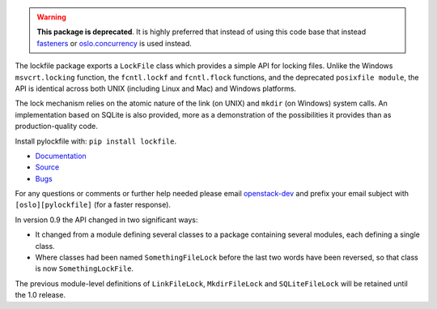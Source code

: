 .. warning::

   **This package is deprecated**. It is highly preferred that instead of
   using this code base that instead `fasteners`_ or `oslo.concurrency`_ is
   used instead.

The lockfile package exports a ``LockFile`` class which provides a simple API
for locking files.  Unlike the Windows ``msvcrt.locking`` function, the
``fcntl.lockf`` and ``fcntl.flock`` functions, and the deprecated ``posixfile
module``, the API is identical across both UNIX (including Linux and Mac) and
Windows platforms.

The lock mechanism relies on the atomic nature of the link (on UNIX) and
``mkdir`` (on Windows) system calls.  An implementation based on SQLite is also
provided, more as a demonstration of the possibilities it provides than as
production-quality code.

Install pylockfile with: ``pip install lockfile``.

* `Documentation <http://docs.openstack.org/developer/pylockfile>`_
* `Source <http://git.openstack.org/cgit/openstack/pylockfile>`_
* `Bugs <http://bugs.launchpad.net/pylockfile>`_

For any questions or comments or further help needed please email
`openstack-dev`_ and prefix your email subject with ``[oslo][pylockfile]`` (for
a faster response).

In version 0.9 the API changed in two significant ways:

* It changed from a module defining several classes to a package containing
  several modules, each defining a single class.

* Where classes had been named ``SomethingFileLock`` before the last two words
  have been reversed, so that class is now ``SomethingLockFile``.

The previous module-level definitions of ``LinkFileLock``, ``MkdirFileLock``
and ``SQLiteFileLock`` will be retained until the 1.0 release.

.. _fasteners: https://pypi.python.org/pypi/fasteners
.. _oslo.concurrency: http://docs.openstack.org/developer/oslo.concurrency/
.. _openstack-dev: http://lists.openstack.org/cgi-bin/mailman/listinfo/openstack-dev
